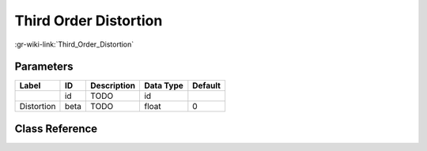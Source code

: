 ----------------------
Third Order Distortion
----------------------

:gr-wiki-link:`Third_Order_Distortion`

Parameters
**********

+-------------------------+-------------------------+-------------------------+-------------------------+-------------------------+
|Label                    |ID                       |Description              |Data Type                |Default                  |
+=========================+=========================+=========================+=========================+=========================+
|                         |id                       |TODO                     |id                       |                         |
+-------------------------+-------------------------+-------------------------+-------------------------+-------------------------+
|Distortion               |beta                     |TODO                     |float                    |0                        |
+-------------------------+-------------------------+-------------------------+-------------------------+-------------------------+

Class Reference
*******************

.. tabs::

   .. group-tab:: Python
      TODO

   .. group-tab:: C++

      .. doxygengroup:: block_channels_distortion_3_gen
         :content-only:
         :undoc-members:
         :private-members:
         :members:


